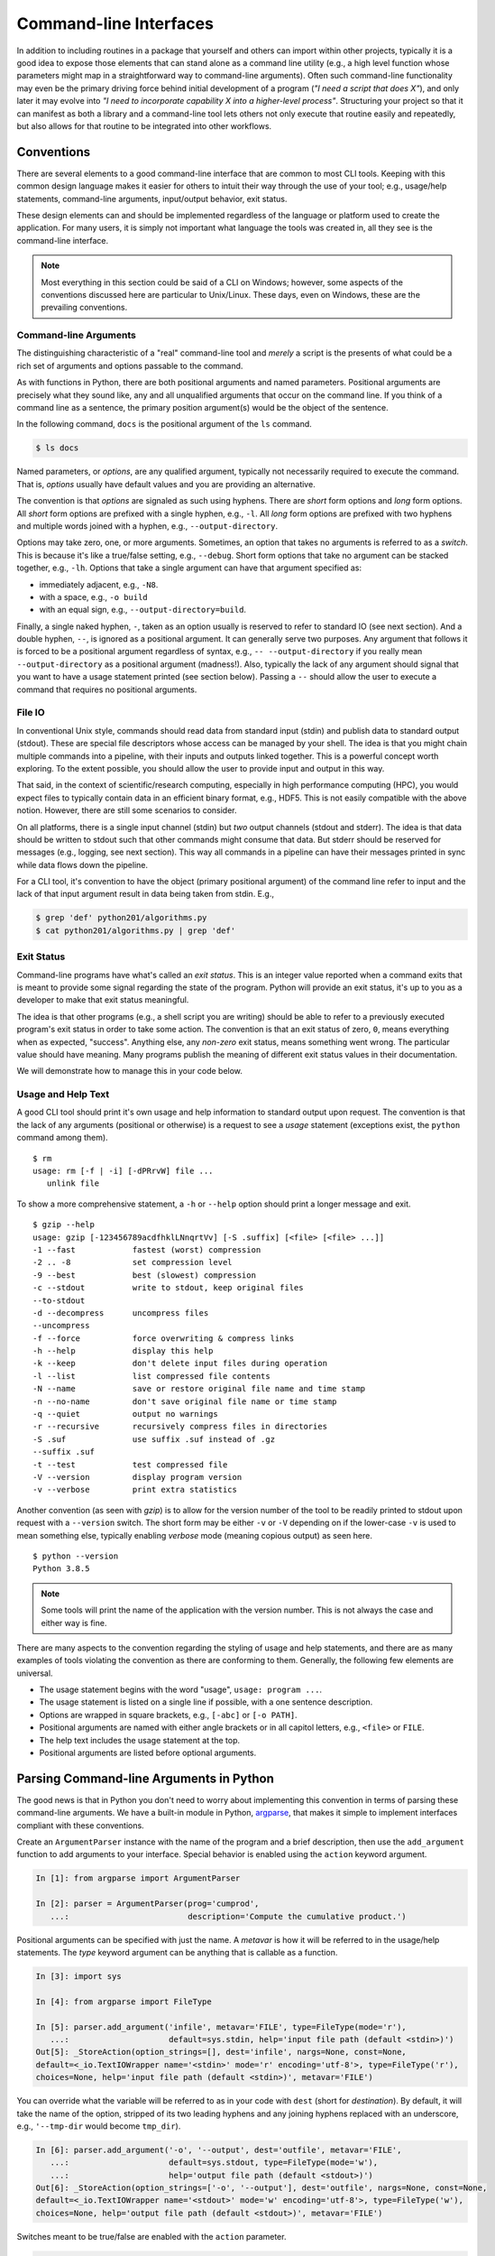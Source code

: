 .. _commandline_interfaces:

Command-line Interfaces
=======================

In addition to including routines in a package that yourself and others can import within other
projects, typically it is a good idea to expose those elements that can stand alone as a command
line utility (e.g., a high level function whose parameters might map in a straightforward way to
command-line arguments). Often such command-line functionality may even be the primary driving force behind initial development of a program (*"I need a script that does X"*), and only later it may evolve into *"I need to incorporate capability X into a higher-level process"*.  Structuring your project so that it can manifest as both a library and a
command-line tool lets others not only execute that routine easily and repeatedly, but also allows
for that routine to be integrated into other workflows.


Conventions
-----------

There are several elements to a good command-line interface that are common to most CLI tools.
Keeping with this common design language makes it easier for others to intuit their way through
the use of your tool; e.g., usage/help statements, command-line arguments, input/output behavior,
exit status.

These design elements can and should be implemented regardless of the language or platform used
to create the application. For many users, it is simply not important what language the tools
was created in, all they see is the command-line interface.

.. note::

    Most everything in this section could be said of a CLI on Windows; however, some aspects of
    the conventions discussed here are particular to Unix/Linux. These days, even on Windows,
    these are the prevailing conventions.


Command-line Arguments
^^^^^^^^^^^^^^^^^^^^^^

The distinguishing characteristic of a "real" command-line tool and `merely` a script is the
presents of what could be a rich set of arguments and options passable to the command.

As with functions in Python, there are both positional arguments and named parameters. Positional
arguments are precisely what they sound like, any and all unqualified arguments that occur on the
command line. If you think of a command line as a sentence, the primary position argument(s) would
be the object of the sentence.

In the following command, ``docs`` is the positional argument of the ``ls`` command.

.. code-block:: bash

    $ ls docs

Named parameters, or `options`, are any qualified argument, typically not necessarily required to
execute the command. That is, `options` usually have default values and you are providing an
alternative.

The convention is that `options` are signaled as such using hyphens. There are `short` form
options and `long` form options. All `short` form options are prefixed with a single hyphen, e.g.,
``-l``. All `long` form options are prefixed with two hyphens and multiple words joined with a
hyphen, e.g., ``--output-directory``.

Options may take zero, one, or more arguments. Sometimes, an option that takes no arguments is
referred to as a `switch`. This is because it's like a true/false setting, e.g., ``--debug``.
Short form options that take no argument can be stacked together, e.g., ``-lh``. Options that take
a single argument can have that argument specified as:

* immediately adjacent, e.g., ``-N8``.
* with a space, e.g., ``-o build``
* with an equal sign, e.g., ``--output-directory=build``.

Finally, a single naked hyphen, ``-``, taken as an option usually is reserved to refer to standard
IO (see next section). And a double hyphen, ``--``, is ignored as a positional argument. It can
generally serve two purposes. Any argument that follows it is forced to be a positional argument
regardless of syntax, e.g., ``-- --output-directory`` if you really mean ``--output-directory`` as
a positional argument (madness!). Also, typically the lack of any argument should signal that you
want to have a usage statement printed (see section below). Passing a ``--`` should allow the user
to execute a command that requires no positional arguments.

File IO
^^^^^^^

In conventional Unix style, commands should read data from standard input (stdin) and publish data
to standard output (stdout). These are special file descriptors whose access can be managed by
your shell. The idea is that you might chain multiple commands into a pipeline, with their inputs
and outputs linked together. This is a powerful concept worth exploring. To the extent possible,
you should allow the user to provide input and output in this way.

That said, in the context of scientific/research computing, especially in high performance
computing (HPC), you would expect files to typically contain data in an efficient binary format,
e.g., HDF5. This is not easily compatible with the above notion. However, there are still some
scenarios to consider.

On all platforms, there is a single input channel (stdin) but `two` output channels (stdout and
stderr). The idea is that data should be written to stdout such that other commands might consume
that data. But stderr should be reserved for messages (e.g., logging, see next section). This way
all commands in a pipeline can have their messages printed in sync while data flows down the
pipeline.

For a CLI tool, it's convention to have the object (primary positional argument) of the command
line refer to input and the lack of that input argument result in data being taken from stdin.
E.g.,

.. code-block:: bash

    $ grep 'def' python201/algorithms.py
    $ cat python201/algorithms.py | grep 'def'


Exit Status
^^^^^^^^^^^

Command-line programs have what's called an `exit status`. This is an integer value reported when
a command exits that is meant to provide some signal regarding the state of the program. Python
will provide an exit status, it's up to you as a developer to make that exit status meaningful.

The idea is that other programs (e.g., a shell script you are writing) should be able to refer to
a previously executed program's exit status in order to take some action. The convention is that
an exit status of zero, ``0``, means everything when as expected, "success". Anything else, any
`non-zero` exit status, means something went wrong. The particular value should have meaning. Many
programs publish the meaning of different exit status values in their documentation.

We will demonstrate how to manage this in your code below.


Usage and Help Text
^^^^^^^^^^^^^^^^^^^

A good CLI tool should print it's own usage and help information to standard output upon request.
The convention is that the lack of any arguments (positional or otherwise) is a request to see a
`usage` statement (exceptions exist, the ``python`` command among them).

::

    $ rm
    usage: rm [-f | -i] [-dPRrvW] file ...
       unlink file

To show a more comprehensive statement, a ``-h`` or ``--help`` option should print a longer
message and exit.

::

    $ gzip --help
    usage: gzip [-123456789acdfhklLNnqrtVv] [-S .suffix] [<file> [<file> ...]]
    -1 --fast            fastest (worst) compression
    -2 .. -8             set compression level
    -9 --best            best (slowest) compression
    -c --stdout          write to stdout, keep original files
    --to-stdout
    -d --decompress      uncompress files
    --uncompress
    -f --force           force overwriting & compress links
    -h --help            display this help
    -k --keep            don't delete input files during operation
    -l --list            list compressed file contents
    -N --name            save or restore original file name and time stamp
    -n --no-name         don't save original file name or time stamp
    -q --quiet           output no warnings
    -r --recursive       recursively compress files in directories
    -S .suf              use suffix .suf instead of .gz
    --suffix .suf
    -t --test            test compressed file
    -V --version         display program version
    -v --verbose         print extra statistics

Another convention (as seen with `gzip`) is to allow for the version number of the tool to be
readily printed to stdout upon request with a ``--version`` switch. The short form may be either
``-v`` or ``-V`` depending on if the lower-case ``-v`` is used to mean something else, typically
enabling `verbose` mode (meaning copious output) as seen here.

::

    $ python --version
    Python 3.8.5

.. note::

    Some tools will print the name of the application with the version number. This is not always
    the case and either way is fine.

There are many aspects to the convention regarding the styling of usage and help statements, and
there are as many examples of tools violating the convention as there are conforming to them.
Generally, the following few elements are universal.

* The usage statement begins with the word "usage", ``usage: program ...``.
* The usage statement is listed on a single line if possible, with a one sentence description.
* Options are wrapped in square brackets, e.g., ``[-abc]`` or ``[-o PATH]``.
* Positional arguments are named with either angle brackets or in all capitol letters,
  e.g., ``<file>`` or ``FILE``.
* The help text includes the usage statement at the top.
* Positional arguments are listed before optional arguments.


Parsing Command-line Arguments in Python
----------------------------------------

The good news is that in Python you don't need to worry about implementing this convention in
terms of parsing these command-line arguments. We have a built-in module in Python, `argparse
<https://docs.python.org/3/library/argparse.html>`_, that makes it simple to implement interfaces
compliant with these conventions.

Create an ``ArgumentParser`` instance with the name of the program and a brief description,
then use the ``add_argument`` function to add arguments to your interface. Special behavior
is enabled using the ``action`` keyword argument.

.. code-block:: ipython

    In [1]: from argparse import ArgumentParser

    In [2]: parser = ArgumentParser(prog='cumprod',
       ...:                         description='Compute the cumulative product.')

Positional arguments can be specified with just the name. A `metavar` is how it will be referred to
in the usage/help statements. The `type` keyword argument can be anything that is callable as a function.

.. code-block:: ipython

    In [3]: import sys

    In [4]: from argparse import FileType

    In [5]: parser.add_argument('infile', metavar='FILE', type=FileType(mode='r'),
       ...:                     default=sys.stdin, help='input file path (default <stdin>)')
    Out[5]: _StoreAction(option_strings=[], dest='infile', nargs=None, const=None,
    default=<_io.TextIOWrapper name='<stdin>' mode='r' encoding='utf-8'>, type=FileType('r'),
    choices=None, help='input file path (default <stdin>)', metavar='FILE')

You can override what the variable will be referred to as in your code with ``dest``
(short for `destination`). By default, it will take the name of the option, stripped
of its two leading hyphens and any joining hyphens replaced with an underscore,
e.g., ``'--tmp-dir`` would become ``tmp_dir``).

.. code-block:: ipython

    In [6]: parser.add_argument('-o', '--output', dest='outfile', metavar='FILE',
       ...:                     default=sys.stdout, type=FileType(mode='w'),
       ...:                     help='output file path (default <stdout>)')
    Out[6]: _StoreAction(option_strings=['-o', '--output'], dest='outfile', nargs=None, const=None,
    default=<_io.TextIOWrapper name='<stdout>' mode='w' encoding='utf-8'>, type=FileType('w'),
    choices=None, help='output file path (default <stdout>)', metavar='FILE')

Switches meant to be true/false are enabled with the ``action`` parameter.

.. code-block:: ipython

    In [7]: parser.add_argument('-l', '--last-only', action='store_true',
       ...:                     help='only keep the last value')
    Out[7]: _StoreTrueAction(option_strings=['-l', '--last-only'], dest='last_only', nargs=0,
    const=True, default=False, type=None, choices=None, help='only keep the last value', metavar=None)

When you've finished adding all of your options, you can actually `parse` a set
of inputs by calling the ``parse_args`` method with a list of strings. Be default, if nothing
is given it will check ``sys.argv`` to get the "real" arguments to your program.

.. code-block:: ipython

    In [8]: parser.parse_args(['data.txt', '-l'])
    Out[8]: Namespace(infile=<_io.TextIOWrapper name='data.txt' mode='r' encoding='UTF-8'>,
    last_only=True, outfile=<_io.TextIOWrapper name='<stdout>' mode='w' encoding='utf-8'>)

Assign the result of this method call to a variable to access these options in your program.

.. code-block:: ipython

    In [9]: cmdline = parser.parse_args(['data.txt', '-l'])

    In [10]: cmdline.outfile
    Out[10]: <_io.TextIOWrapper name='<stdout>' mode='w' encoding='utf-8'>

The `argparse` module implements the full set of conventions outlined above. The usage/help
statements are automatically generated for you (including ``-h`` and ``--help``) and the
convention regarding ``-`` and ``--`` are present as well.

Let's move on to the next section to see how to include this in our project and we'll
see what the usage and help statements look.


Entry-points
------------

In order to expose some part of our package as a command-line tool, we need to create something
called an `entry-point`. Instead of writing a script manually (as a ``.py`` file) and trying to
include it as an executable part of the package, we can actually tell ``setup.py`` to do it for
us automatically (and in a way that's cross-platform!).

We need to add an argument to our ``setup`` function that points to a function in our package
and specify how we want to invoke it at the command-line.

.. code-block:: python
    :caption: setup.py
    :emphasize-lines: 31-33

    from setuptools import setup, find_packages

    with open('README.rst', mode='r') as readme:
        long_description = readme.read()

    setup(
        name             = 'python201',
        version          = '0.0.1',
        author           = 'Geoffrey Lentner',
        author_email     = 'glentner@purdue.edu',
        description      = 'A Python package for numerical algorithms.',
        license          = 'Apache Software License',
        keywords         = 'tutorial packaging example',
        url              = 'https://github.com/glentner/python201',
        packages         = find_packages(),
        include_package_data = True,
        long_description = long_description,
        long_description_content_type = 'text/x-rst',
        classifiers      = ['Development Status :: 4 - Beta',
                            'Programming Language :: Python :: 3.7',
                            'Programming Language :: Python :: 3.8',
                            'Operating System :: POSIX :: Linux',
                            'Operating System :: MacOS',
                            'Operating System :: Microsoft :: Windows',
                            'License :: OSI Approved :: Apache Software License', ],
        install_requires = ['numpy', 'numba', ],
        extras_require   = {
            'dev': ['ipython', 'pytest', 'hypothesis', 'pylint', 'sphinx',
                    'pydata_sphinx_theme'],
        },
        entry_points = {
            'console_scripts': ['cumprod=python201.algorithms:main']
        }
    )

What we've said here is that we want to be able to invoke a command, ``cumprod``, and that we want
it to execute a function, ``python201.algorithms:main``. That is, we need to define a function,
``main`` (the name is arbitrary in fact), within our ``python201.algorithms`` module. This
function will be called for us `without arguments` and it should return an integer. That integer
value will be the exit status of the command.

If we install our package using Pip, this will automatically generate the necessary script and
place it within the ``bin`` folder (or ``Scripts`` on Windows) of our Python prefix. I'm using
a virtual environment on Linux, so I'll have something like the following.

.. code-block:: python
    :caption: /home/glentner/.local/share/virtualenvs/python201-StrqALMO/bin/cumprod

    #!/home/glentner/.local/share/virtualenvs/python201-StrqALMO/bin/python
    # EASY-INSTALL-ENTRY-SCRIPT: 'python201','console_scripts','cumprod'
    import re
    import sys
    from importlib.metadata import distribution

    if __name__ == '__main__':
        sys.argv[0] = re.sub(r'(-script\.pyw?|\.exe)?$', '', sys.argv[0])
        for entry_point in distribution('python201').entry_points:
            if entry_point.group == 'console_scripts' and entry_point.name == 'cumprod':
                sys.exit(entry_point.load()())

.. note::

    The contents of this script will be slightly different for you depending on what platform you
    are on and what (version of) Python you invoked Pip with. On Windows, this will actually
    generate a batch file, ``.bat``, the suffix of which need not be given at the CMD prompt.

Now, there are many ways that you might organize or layout your interface in Python within your
package. There are a few patterns that have become common place these days. This tutorial is not
focussed on code style though. Here is what that entry-point might look like in the simplest case.

.. code-block:: python
    :caption: python201/algorithms.py

    import sys
    from typing import List
    from argparse import ArgumentParser, FileType


    def cumulative_product(array: List[float]) -> List[float]:
        """
        Compute the cumulative product of an array of numbers.

        Parameters:
            array (list): An array of numeric values.

        Returns:
            result (list): A list of the same shape as `array`.

        Example:
            >>> cumulative_product([1, 2, 3, 4, 5])
            [1, 2, 6, 24, 120]
        """
        result = list(array)
        for i, value in enumerate(array[1:]):
            result[i+1] = result[i] * value
        return result


    def main() -> int:
        """command-line entry-point for `cumulative_product`."""

        # command-line interface
        description='Compute the cumulative product of an array of numbers.'
        parser = ArgumentParser(prog='cumprod', description=description)
        parser.add_argument('-v', '--version', action='version', version='0.0.1')
        parser.add_argument('infile', metavar='FILE', type=FileType(mode='r'),
                            default=sys.stdin,
                            help='input file path (default <stdin>)')
        parser.add_argument('-o', '--output', dest='outfile', metavar='FILE',
                            default=sys.stdout, type=FileType(mode='w'),
                            help='output file path (default <stdout>)')
        parser.add_argument('-l', '--last-only', action='store_true',
                            help='only keep the last value')
        cmdline = parser.parse_args(argv)

        values = map(float, cmdline.infile)
        result = cumulative_product(list(values))

        # '%g' formatting automatically pretty-prints
        start = -1 if cmdline.last_only else 0
        print('\n'.join([f'{value:g}' for value in result[start:]]), file=cmdline.outfile)
        return 0

If we re-install our package we can try it out.

::

    $ pip install . --upgrade

::

    $ cumprod
    usage: cumprod [-h] [-v] [-o FILE] [-l] FILE
    cumprod: error: the following arguments are required: FILE

::

    $ cumprod -h
    usage: cumprod [-h] [-v] [-o FILE] [-l] FILE

    Compute the cumulative product of an array of numbers.

    positional arguments:
      FILE                  input file path (default <stdin>)

    optional arguments:
      -h, --help            show this help message and exit
      -v, --version         show program's version number and exit
      -o FILE, --output FILE
                            output file path (default <stdout>)
      -l, --last-only       only keep the last value

::

    $ cumprod -v
    0.0.1

In Unix-like environments, the ``seq`` command simply produces a sequence of integer values
in a range. Let's use it to compute the cumulative product of a sequence.

::

    $ sed 5
    1
    2
    3
    4
    5

::

    $ sed 5 | cumprod -
    1
    2
    6
    24
    120

::

    $ seq 10 | cumprod -
    1
    2
    6
    24
    120
    720
    5040
    40320
    362880
    3.6288e+06

::

    $ seq 10 > data.txt
    $ cumprod -l < data.txt > result.txt
    $ cat result.txt
    3.6288e+06


Extras
------

Manual Pages
^^^^^^^^^^^^

In addition to having a usage and help statement printable from the command-line, if your tool has
a lot of features, it might be a good idea to also include a manual page (or `manpage` for short).
This is in fact particular to Unix-like platforms, but typically in research computing this is the
case anyways.

Manual pages are provided by files stored in directories on your ``MANPATH``. The ``man`` command
looks for these files and parses their special syntax to present nicely formatted page-able output
at the command-line. Writing one of these files can be a challenge because of this particular
syntax.

Fortunately, Sphinx makes creating manual pages for your project much easier! We can create
another page in our documentation source tree, say ``manpage.rst``. Sphinx understands what manual
pages are and what sections to expect. A simple example in our case might be something like the
following.


.. code-block:: rst
    :caption: docs/source/manpage.rst

    Manual Page for CUMPROD
    =======================

    Synopsis
    --------

    cumprod [-h] [-v] [-o FILE] [-l] FILE


    Description
    -----------

    Compute the cumulative product of a sequence of numbers.


    Usage
    -----

    FILE
        input file path (default <stdin>)


    -h, --help
        show this help message and exit

    -v, --version
        show program's version number and exit

    -o FILE, --output FILE
        output file path (default <stdout>)

    -l, --last-only
        only keep the last value

    Example
    -------

    ::

        $ seq 5 | cumprod -
        1
        2
        6
        24
        120

We can then edit our configuration file to specify that this page is a manual page and how it
should be treated. Here we have the name of the file, the name of the manual page, the
description, copyright info, and the manual page section to save it under.

.. code-block:: python
    :caption: docs/source/conf.py

    man_pages = [(
        'manpage',
        'cumprod',
        'Compute cumulative product of a sequence of numbers.',
        'Geoffrey Lentner <glentner@purdue.edu>.',
        '1'
    ),
    ]

You can then build your manual page by using the same Makefile as we did for the html website.

::

    $ cd docs
    $ make man

.. note::

    It might complain because your `manpage.rst` wasn't included in the page index for the
    website. This is only a warning and is fine.

In order for you to include your now constructed manual page as part of the Python package, you
need to place it somewhere that your ``setup.py`` file can access and include as an installable
asset. If you are committing your build folder to version control, than you just need to point
there; otherwise, we should copy our new manual page out of the build folder to somewhere we will
commit to version control.

From the top-level of our project folder, we might do something like the following.

::

    $ mkdir -p man/man1
    $ cp docs/build/man/cumprod.1 man/man1/

Then, in our ``setup.py`` file, you can point to our committed copy of the manual page using the
``data_files`` parameter.

.. code-block:: python
    :caption: setup.py
    :emphasize-lines: 34-36

    from setuptools import setup, find_packages

    with open('README.rst', mode='r') as readme:
        long_description = readme.read()

    setup(
        name             = 'python201',
        version          = '0.0.1',
        author           = 'Geoffrey Lentner',
        author_email     = 'glentner@purdue.edu',
        description      = 'A Python package for numerical algorithms.',
        license          = 'Apache Software License',
        keywords         = 'tutorial packaging example',
        url              = 'https://github.com/glentner/python201',
        packages         = find_packages(),
        include_package_data = True,
        long_description = long_description,
        long_description_content_type = 'text/x-rst',
        classifiers      = ['Development Status :: 4 - Beta',
                            'Programming Language :: Python :: 3.7',
                            'Programming Language :: Python :: 3.8',
                            'Operating System :: POSIX :: Linux',
                            'Operating System :: MacOS',
                            'Operating System :: Microsoft :: Windows',
                            'License :: OSI Approved :: Apache Software License', ],
        install_requires = ['numpy', 'numba', ],
        extras_require   = {
            'dev': ['ipython', 'pytest', 'hypothesis', 'pylint', 'sphinx',
                    'pydata_sphinx_theme'],
        },
        entry_points = {
            'console_scripts': ['cumprod=python201.algorithms:main']
        },
        data_files = [
            ('share/man/man1', ['man/man1/cumprod.1', ]),
        ],
    )

This option lets you explicitly list files that you want to include with the package and where you
want them to be installed. Here, the ``share/man/man1`` is a relative path `adjacent` to the
``bin`` folder of our Python installation (where Pip is being executed from as well). This is good
practice and makes it so that your manual page is part of your environment, so when the user
activates the environment they have access to it.

Let's reinstall our package so it includes the command-line entry-point and the manual page.

::

    $ pip install . --upgrade

You can access manual pages with the ``man`` command.

::

    $ man cumprod

::

    CUMPROD(1)                          python201                          CUMPROD(1)



    NAME
           cumprod - Compute cumulative product of a sequence of numbers.

    SYNOPSIS
           cumprod [-h] [-v] [-o FILE] [-l] FILE

    DESCRIPTION
           Compute the cumulative product of a sequence of numbers.

    USAGE
           FILE   input file path (default <stdin>)

           -h, --help
                  show this help message and exit

           -v, --version
                  show program's version number and exit

           -o FILE, --output FILE
                  output file path (default <stdout>)

           -l, --last-only
                  only keep the last value

    EXAMPLE
              $ seq 5 | cumprod -
              1
              2
              6
              24
              120

    AUTHOR
           Geoffrey Lentner <glentner@purdue.edu>.

    COPYRIGHT
           2019-2020 Geoffrey Lentner, 2018 Ashwin Srinath



    0.0.1                              Jul 26, 2020                        CUMPROD(1)

|
